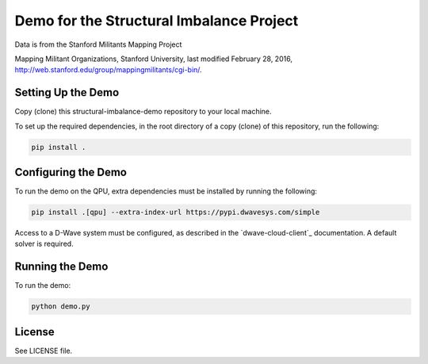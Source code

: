 Demo for the Structural Imbalance Project
=========================================

Data is from the Stanford Militants Mapping Project

Mapping Militant Organizations, Stanford University, last modified February 28, 2016,
http://web.stanford.edu/group/mappingmilitants/cgi-bin/.

Setting Up the Demo
-------------------

Copy (clone) this structural-imbalance-demo repository to your local machine.

To set up the required dependencies, in the root directory of a copy (clone) of this repository, run the following:

.. code-block:: bash

  pip install .

Configuring the Demo
--------------------

To run the demo on the QPU, extra dependencies must be installed by running the following:

.. code-block:: bash

  pip install .[qpu] --extra-index-url https://pypi.dwavesys.com/simple

Access to a D-Wave system must be configured, as described in the `dwave-cloud-client`_ documentation. A default solver
is required.

Running the Demo
----------------

To run the demo:

.. code-block:: bash

    python demo.py

License
-------

See LICENSE file.
